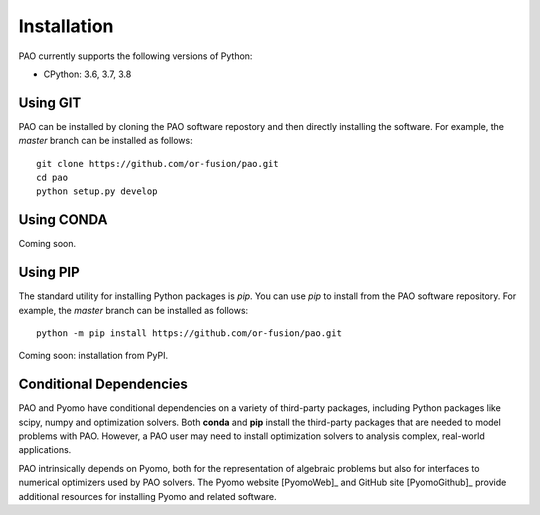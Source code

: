 Installation
------------

PAO currently supports the following versions of Python:

* CPython: 3.6, 3.7, 3.8


Using GIT
~~~~~~~~~

PAO can be installed by cloning the PAO software repostory and 
then directly installing the software.  For example, the *master*
branch can be installed as follows:

::
   
   git clone https://github.com/or-fusion/pao.git
   cd pao
   python setup.py develop

Using CONDA
~~~~~~~~~~~

Coming soon.

Using PIP
~~~~~~~~~

The standard utility for installing Python packages is *pip*.  You
can use *pip* to install from the PAO software repository.  For
example, the *master* branch can be installed as follows:

::

    python -m pip install https://github.com/or-fusion/pao.git

Coming soon: installation from PyPI.

.. comment
   The standard utility for installing Python packages is *pip*.  You
   can install Pyomo in your system Python installation by executing
   the following in a shell:
   ::
        pip install pao

Conditional Dependencies
~~~~~~~~~~~~~~~~~~~~~~~~

PAO and Pyomo have conditional dependencies on a variety of third-party
packages, including Python packages like scipy, numpy and optimization
solvers.  Both **conda** and **pip** install the third-party packages that
are needed to model problems with PAO.  However, a PAO user may need to
install optimization solvers to analysis complex, real-world applications.

PAO intrinsically depends on Pyomo, both for the representation of
algebraic problems but also for interfaces to numerical optimizers used by
PAO solvers.  The Pyomo website [PyomoWeb]_ and GitHub site [PyomoGithub]_
provide additional resources for installing Pyomo and related software.

